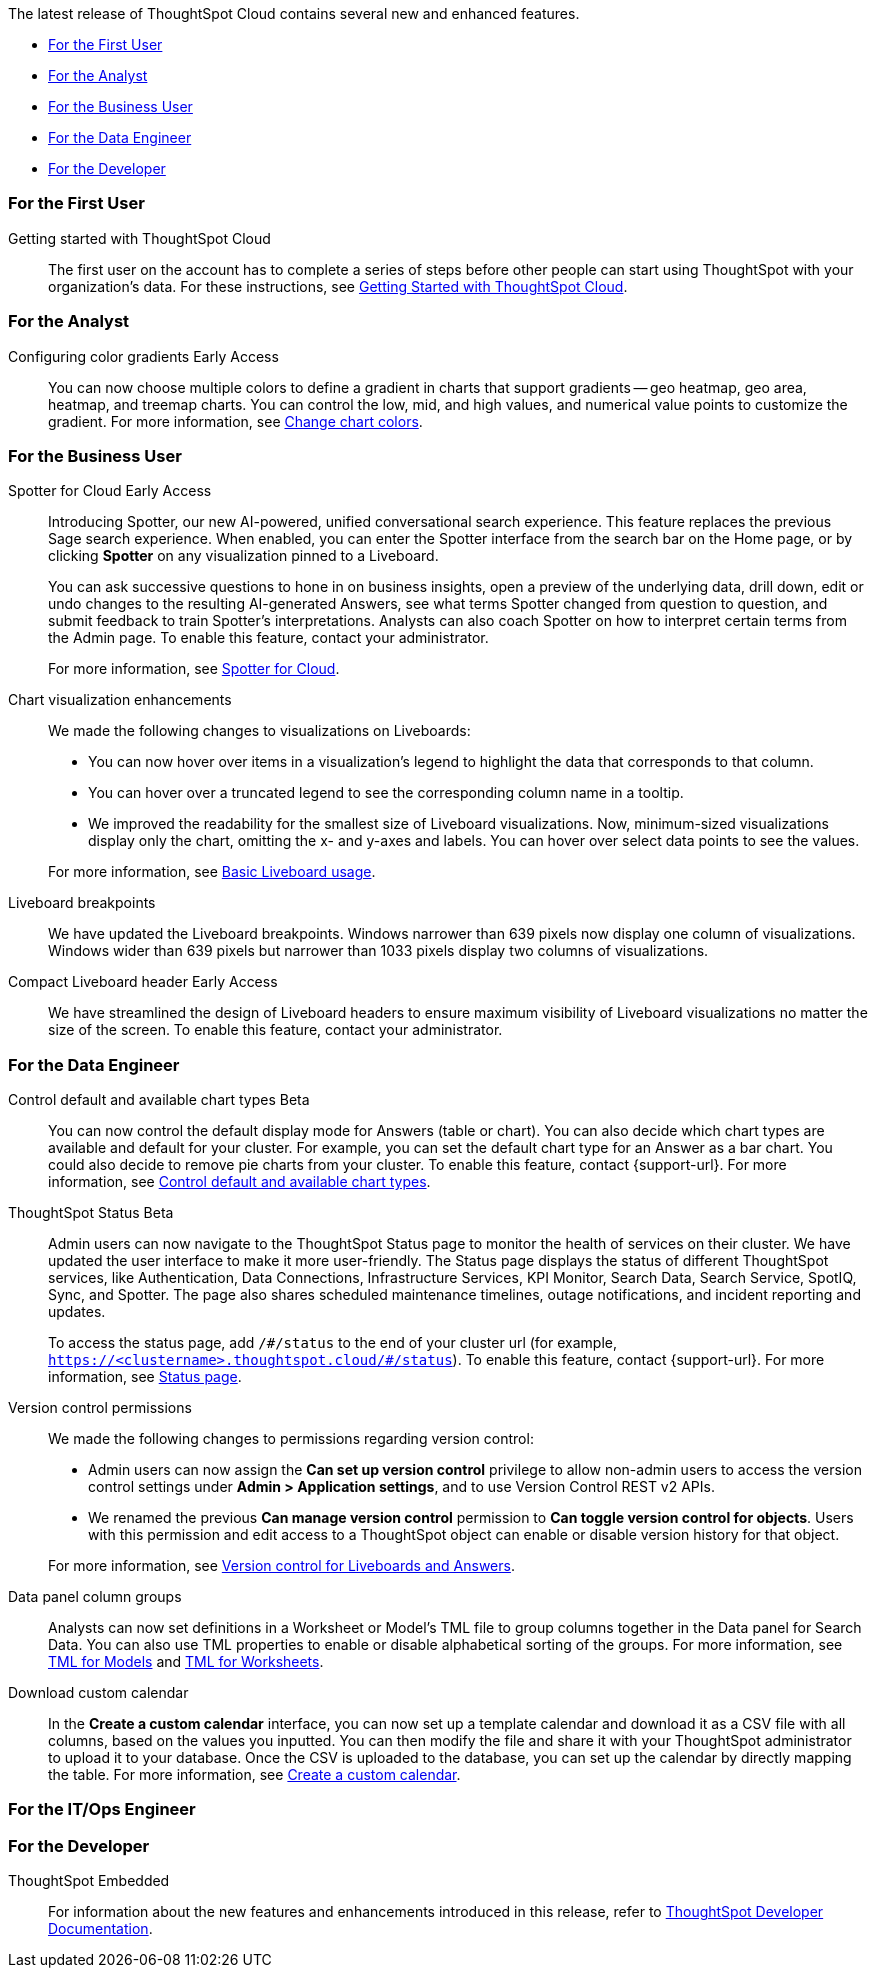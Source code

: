 The latest release of ThoughtSpot Cloud contains several new and enhanced features.

* <<10-4-0-cl-first,For the First User>>
* <<10-4-0-cl-analyst,For the Analyst>>
* <<10-4-0-cl-business-user,For the Business User>>
* <<10-4-0-cl-data-engineer,For the Data Engineer>>
* <<10-4-0-cl-developer,For the Developer>>

[#10-4-0-cl-first]
=== For the First User

Getting started with ThoughtSpot Cloud::
The first user on the account has to complete a series of steps before other people can start using ThoughtSpot with your organization's data.
For these instructions, see xref:ts-cloud-getting-started.adoc[Getting Started with ThoughtSpot Cloud].

[#10-4-0-cl-analyst]
=== For the Analyst

// Naomi. JIRA: SCAL-171986. docs jira: SCAL-225582
Configuring color gradients [.badge.badge-early-access-relnotes]#Early Access#::
You can now choose multiple colors to define a gradient in charts that support gradients -- geo heatmap, geo area, heatmap, and treemap charts. You can control the low, mid, and high values, and numerical value points to customize the gradient. For more information, see
xref:chart-color-change.adoc[Change chart colors].


[#10-4-0-cl-business-user]
=== For the Business User

// Naomi. jira: SCAL-223692, SCAL-222817. docs jira: SCAL-228500
Spotter for Cloud [.badge.badge-early-access-relnotes]#Early Access#::
Introducing Spotter, our new AI-powered, unified conversational search experience. This feature replaces the previous Sage search experience. When enabled, you can enter the Spotter interface from the search bar on the Home page, or by clicking *Spotter* on any visualization pinned to a Liveboard.
+
You can ask successive questions to hone in on business insights, open a preview of the underlying data, drill down, edit or undo changes to the resulting AI-generated Answers, see what terms Spotter changed from question to question, and submit feedback to train Spotter's interpretations. Analysts can also coach Spotter on how to interpret certain terms from the Admin page. To enable this feature, contact your administrator.
+
For more information, see
xref:spotter.adoc[Spotter for Cloud].

// Naomi. jira: SCAL-222476. docs jira: SCAL-225755
Chart visualization enhancements::
We made the following changes to visualizations on Liveboards:
+
--
* You can now hover over items in a visualization's legend to highlight the data that corresponds to that column.
* You can hover over a truncated legend to see the corresponding column name in a tooltip.
* We improved the readability for the smallest size of Liveboard visualizations. Now, minimum-sized visualizations display only the chart, omitting the x- and y-axes and labels. You can hover over select data points to see the values.
--
+
For more information, see
ifndef::pendo-links[]
xref:liveboard.adoc[Basic Liveboard usage].

// Naomi. docs jira: SCAL-229731
Liveboard breakpoints:: We have updated the Liveboard breakpoints. Windows narrower than 639 pixels now display one column of visualizations. Windows wider than 639 pixels but narrower than 1033 pixels display two columns of visualizations.

// Naomi. jira: SCAL-212737. docs jira: SCAL-226578
Compact Liveboard header [.badge.badge-early-access-relnotes]#Early Access#:: We have streamlined the design of Liveboard headers to ensure maximum visibility of Liveboard visualizations no matter the size of the screen. To enable this feature, contact your administrator.

[#10-4-0-cl-data-engineer]
=== For the Data Engineer

// Naomi. jira: SCAL-210169. docs jira: SCAL-229394
Control default and available chart types [.badge.badge-beta-relnotes]#Beta#::
You can now control the default display mode for Answers (table or chart). You can also decide which chart types are available and default for your cluster. For example, you can set the default chart type for an Answer as a bar chart. You could also decide to remove pie charts from your cluster. To enable this feature, contact {support-url}. For more information, see
xref:charts.adoc#control-default[Control default and available chart types].

// Naomi. jira: SCAL-189319. docs jira: SCAL-228671
ThoughtSpot Status [.badge.badge-beta-relnotes]#Beta#::
Admin users can now navigate to the ThoughtSpot Status page to monitor the health of services on their cluster. We have updated the user interface to make it more user-friendly. The Status page displays the status of different ThoughtSpot services, like Authentication, Data Connections, Infrastructure Services, KPI Monitor, Search Data, Search Service, SpotIQ, Sync, and Spotter. The page also shares scheduled maintenance timelines, outage notifications, and incident reporting and updates.
+
To access the status page, add `/\#/status` to the end of your cluster url (for example, `https://<clustername>.thoughtspot.cloud/#/status`). To enable this feature, contact {support-url}. For more information, see
xref:status.adoc[Status page].

// Naomi. jira: SCAL-202688. docs jira: SCAL-213195.
Version control permissions::
We made the following changes to permissions regarding version control:
+
--
* Admin users can now assign the *Can set up version control* privilege to allow non-admin users to access the version control settings under *Admin > Application settings*, and to use Version Control REST v2 APIs.

* We renamed the previous *Can manage version control* permission to *Can toggle version control for objects*. Users with this permission and edit access to a ThoughtSpot object can enable or disable version history for that object.
--
+
For more information, see
ifndef::pendo-links[]
xref:git-version-control.adoc[Version control for Liveboards and Answers].

// Naomi. jira: SCAL-224017, SCAL-210554. docs jira: SCAL-210659
Data panel column groups::
Analysts can now set definitions in a Worksheet or Model's TML file to group columns together in the Data panel for Search Data. You can also use TML properties to enable or disable alphabetical sorting of the groups. For more information, see
xref:tml-models.adoc[TML for Models] and xref:tml-worksheets.adoc[TML for Worksheets].

// Naomi. jira: SCAL-197812. docs jira: SCAL-224478
Download custom calendar::
In the *Create a custom calendar* interface, you can now set up a template calendar and download it as a CSV file with all columns, based on the values you inputted. You can then modify the file and share it with your ThoughtSpot administrator to upload it to your database. Once the CSV is uploaded to the database, you can set up the calendar by directly mapping the table. For more information, see
xref:connections-cust-cal-create.adoc[Create a custom calendar].


[#10-4-0-cl-it-ops]
=== For the IT/Ops Engineer

[#10-4-0-cl-developer]
=== For the Developer

ThoughtSpot Embedded:: For information about the new features and enhancements introduced in this release, refer to https://developers.thoughtspot.com/docs/?pageid=whats-new[ThoughtSpot Developer Documentation^].
